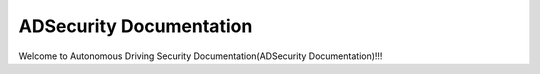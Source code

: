.. ADSecurity documentation master file, created by
   sphinx-quickstart on Mon Aug 21 20:05:46 2023.
   You can adapt this file completely to your liking, but it should at least
   contain the root `toctree` directive.

ADSecurity Documentation
===================================
Welcome to Autonomous Driving Security Documentation(ADSecurity Documentation)!!!


.. .. toctree::
..    :maxdepth: 1
..    :caption: 目录

..    1-GettingStarted/index
..    2-Focus/index
..    3-SubmissionGuidelines/index
..    4-ExistingWorks/index
..    5-ResearchBasis/index
..    6-OpenSourceDatasets/index
..    7-MaterialAccumulation/index
..    8-About/index

.. Indices and tables
.. ==================

.. * :ref:`genindex`
.. * :ref:`modindex`
.. * :ref:`search`
